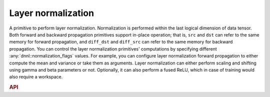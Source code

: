 ..
  Copyright 2019-2020 Intel Corporation

.. default-domain:: cpp

Layer normalization
-------------------

A primitive to perform layer normalization. Normalization is performed within
the last logical dimension of data tensor. Both forward and backward
propagation primitives support in-place operation; that is, ``src`` and
``dst`` can refer to the same memory for forward propagation, and ``diff_dst``
and ``diff_src`` can refer to the same memory for backward propagation. You
can control the layer normalization primitives' computations by specifying
different :any:`dnnl::normalization_flags` values. For example, you can
configure layer normalization forward propagation to either compute the mean
and variance or take them as arguments. Layer normalization can either perform
scaling and shifting using gamma and beta parameters or not. Optionally, it
can also perform a fused ReLU, which in case of training would also require a
workspace.

.. rubric:: API

.. doxygenstruct:: dnnl::layer_normalization_forward
   :project: oneDNN
   :members:

.. doxygenstruct:: dnnl::layer_normalization_backward
   :project: oneDNN
   :members:

.. vim: ts=3 sw=3 et spell spelllang=en
